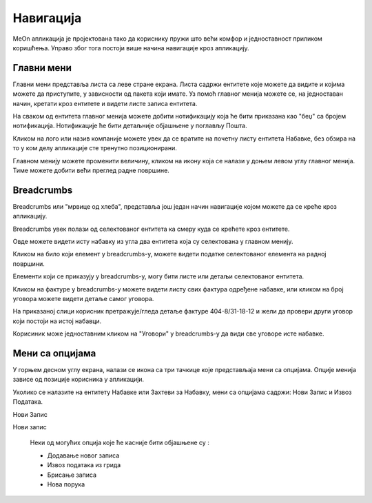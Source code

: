 .. _navigacija:

**********
Навигација
**********

.. image:: ../_static/img/Navigacija/navigacija.png
   :width: 600
   :align: center

MeOn апликација је пројектована тако да кориснику пружи што већи комфор и једноставност приликом коришћења. Управо због тога постоји више начина навигације кроз апликацију.

Главни мени
===========

.. image:: ../_static/img/Navigacija/GlavniMenu/GlavniMenu4.png
    :height: 300
    :align: center

Главни мени представља листа са леве стране екрана. Листа садржи ентитете којe можете да видите и којима можете да приступите, у зависности од пакета који имате. Уз помоћ главног менија можете се, на једноставан начин, кретати кроз ентитете и видети листе записа ентитета.

.. image:: ../_static/img/Navigacija/GlavniMenu/GlavniMenu5.png
    :height: 300
    :align: center

На сваком од ентитета главног менија можете добити нотификацију која ће бити приказана као "беџ" са бројем нотификација. Нотификације ће бити детаљније објашњене у поглављу Пошта.

Кликом на лого или назив компаније можете увек да се вратите на почетну листу ентитета Набавке, без обзира на то у ком делу апликације сте тренутно позиционирани.

Главном менију можете променити величину, кликом на икону која се налази у доњем левом углу главног менија. Тиме можете добити већи преглед радне површине.

Breadcrumbs
===========

Breadcrumbs или "мрвице од хлеба", представља још један начин навигације којом можете да се креће кроз апликацију.

Breadcrumbs увек полази од селектованог ентитета ка смеру куда се крећете кроз ентитете.

Овде можете видети исту набавку из угла два ентитета која су селектована у главном менију.

.. image:: ../_static/img/Navigacija/Bradcrumbs/Breadcrumbs3.png
   :width: 700
   :height: 50
   :align: center

.. image:: ../_static/img/Navigacija/Bradcrumbs/Breadcrumbs2.png
   :width: 400
   :height: 50
   :align: center

Кликом на било који елемент у breadcrumbs-у, можете видети податке селектованог елемента на  радној површини.

Елементи који се приказују у breadcrumbs-у, могу бити листе или детаљи селектованог ентитета.

Кликом на фактуре у breadcrumbs-у можете видети листу свих фактура одређене набавке, или кликом на број уговора можете видети детаље самог уговора.  

На приказаној слици корисник претражује/гледа детаље фактуре 404-8/31-18-12 и жели да провери други уговор који постоји на истој набавци.

.. image:: ../_static/img/Navigacija/Bradcrumbs/Breadcrumbs.png
   :width: 700
   :height: 50
   :align: center

.. image:: ../_static/img/Navigacija/Bradcrumbs/Breadcrumbs1.png
   :width: 400
   :height: 50
   :align: center

Корисиник може једноставним кликом на "Уговори" у breadcrumbs-у да види све уговоре исте набавке.

Мени са опцијама
================

.. image:: ../_static/img/Navigacija/MenuSaOpcijama/menuopcije1.png
   :width: 400 
   :height: 300
   :align: center

.. image:: ../_static/img/Navigacija/MenuSaOpcijama/menuopcije2.png
   :width: 400 
   :height: 300
   :align: center

У горњем десном углу екрана, налази се икона са три тачкице које представљаја мени са опцијама. Опције менија зависе од позиције корисника у апликацији.

Уколико се налазите на ентитету Набавке или Захтеви за Набавку, мени са опцијама садржи: Нови Запис и Извоз Података.

Нови Запис 

Нови запис 

 Неки од могућих опција које ће касније бити објашњене су :

 *   Додавање новог записа
 *  Извоз података из грида
 *  Брисање записа
 *  Нова порука
